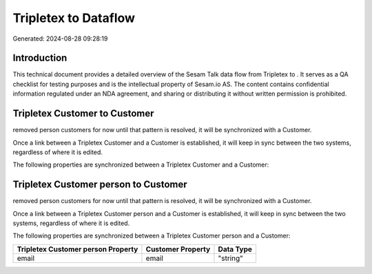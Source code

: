 ======================
Tripletex to  Dataflow
======================

Generated: 2024-08-28 09:28:19

Introduction
------------

This technical document provides a detailed overview of the Sesam Talk data flow from Tripletex to . It serves as a QA checklist for testing purposes and is the intellectual property of Sesam.io AS. The content contains confidential information regulated under an NDA agreement, and sharing or distributing it without written permission is prohibited.

Tripletex Customer to  Customer
-------------------------------
removed person customers for now until that pattern is resolved, it  will be synchronized with a  Customer.

Once a link between a Tripletex Customer and a  Customer is established, it will keep in sync between the two systems, regardless of where it is edited.

The following properties are synchronized between a Tripletex Customer and a  Customer:

.. list-table::
   :header-rows: 1

   * - Tripletex Customer Property
     -  Customer Property
     -  Data Type


Tripletex Customer person to  Customer
--------------------------------------
removed person customers for now until that pattern is resolved, it  will be synchronized with a  Customer.

Once a link between a Tripletex Customer person and a  Customer is established, it will keep in sync between the two systems, regardless of where it is edited.

The following properties are synchronized between a Tripletex Customer person and a  Customer:

.. list-table::
   :header-rows: 1

   * - Tripletex Customer person Property
     -  Customer Property
     -  Data Type
   * - email
     - email
     - "string"

